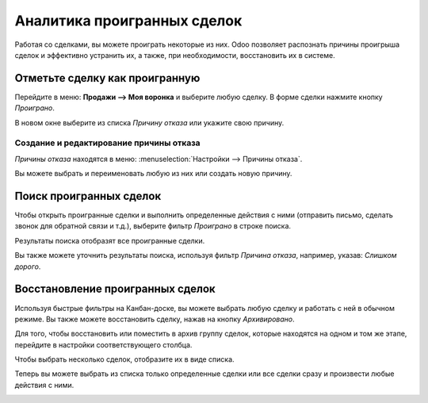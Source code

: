 ============================
Аналитика проигранных сделок
============================

Работая со сделками, вы можете проиграть некоторые из них. Odoo позволяет
распознать причины проигрыша сделок и эффективно устранить их, а также, при необходимости,
восстановить их в системе.


Отметьте сделку как проигранную
===============================

Перейдите в меню: **Продажи --> Моя воронка** и выберите любую сделку. В форме сделки нажмите
кнопку *Проиграно*.

В новом окне выберите из списка *Причину отказа* или укажите свою причину.

Создание и редактирование причины отказа
----------------------------------------

*Причины отказа* находятся в меню: :menuselection:`Настройки --> Причины отказа`.

Вы можете выбрать и переименовать любую из них или создать новую причину.

Поиск проигранных сделок
========================

Чтобы открыть проигранные сделки и выполнить определенные действия с ними (отправить письмо,
сделать звонок для обратной связи и т.д.), выберите фильтр *Проиграно* в строке поиска.

.. image:: media/lost_opportunities02.png
   :align: center

Результаты поиска отобразят все проигранные сделки.

Вы также можете уточнить результаты поиска, используя фильтр *Причина отказа*,
например, указав: *Слишком дорого*.


Восстановление проигранных сделок
=================================

Используя быстрые фильтры на Канбан-доске, вы можете выбрать любую сделку и работать с ней
в обычном режиме. Вы также можете восстановить сделку, нажав на кнопку *Архивировано*.

Для того, чтобы восстановить или поместить в архив группу сделок, которые находятся на одном
и том же этапе, перейдите в настройки соответствующего столбца.

.. image:: media/lost_opportunities05.png
   :align: center

Чтобы выбрать несколько сделок, отобразите их в виде списка.

.. image:: media/lost_opportunities06.png
   :align: center

Теперь вы можете выбрать из списка только определенные сделки или все сделки сразу и произвести
любые действия с ними.

.. image:: media/lost_opportunities07.png
   :align: center

.. seealso::
   * :doc:`../performance/win_loss`
